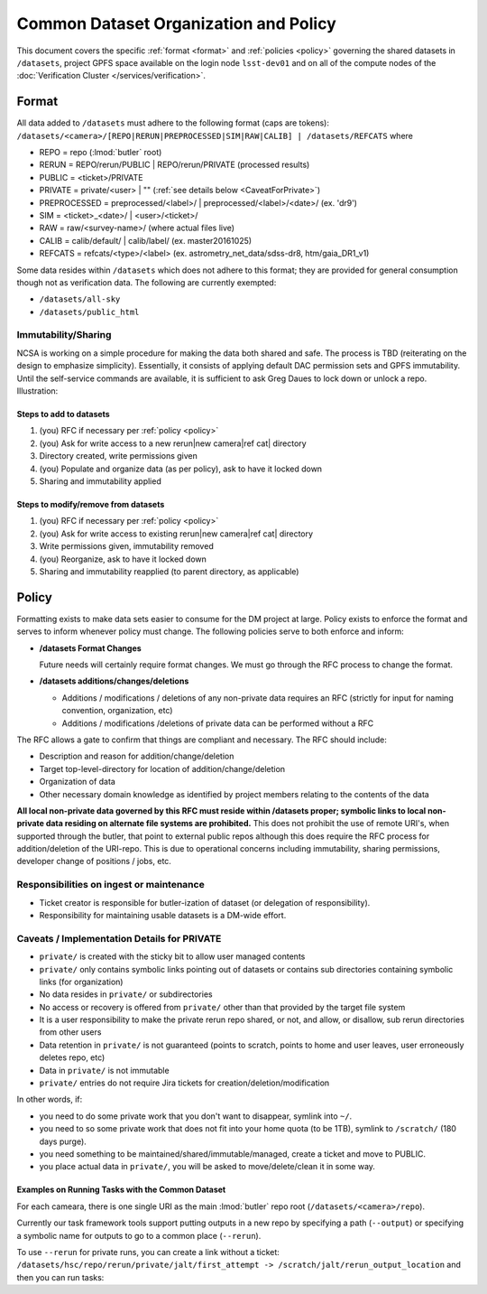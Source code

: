 ######################################
Common Dataset Organization and Policy
######################################

This document covers the specific :ref:`format <format>` and :ref:`policies <policy>` governing the shared datasets in ``/datasets``, project GPFS space available on the login node ``lsst-dev01`` and on all of the compute nodes of the :doc:`Verification Cluster </services/verification>`.

.. _format:

Format
======

All data added to ``/datasets`` must adhere to the following format (caps are tokens):
``/datasets/<camera>/[REPO|RERUN|PREPROCESSED|SIM|RAW|CALIB] | /datasets/REFCATS`` where

- REPO = repo
  (:lmod:`butler` root)
- RERUN = REPO/rerun/PUBLIC | REPO/rerun/PRIVATE
  (processed results)
- PUBLIC = <ticket>/PRIVATE
- PRIVATE = private/<user> | ""
  (:ref:`see details below <CaveatForPrivate>`)
- PREPROCESSED = preprocessed/<label>/ | preprocessed/<label>/<date>/
  (ex. 'dr9')
- SIM = <ticket>_<date>/ | <user>/<ticket>/
- RAW = raw/<survey-name>/
  (where actual files live)
- CALIB = calib/default/ | calib/label/
  (ex. master20161025)
- REFCATS = refcats/<type>/<label>
  (ex. astrometry_net_data/sdss-dr8, htm/gaia_DR1_v1)

Some data resides within ``/datasets`` which does not adhere to this format; they are provided for general consumption though not as verification data.
The following are currently exempted:

- ``/datasets/all-sky``
- ``/datasets/public_html``

Immutability/Sharing
--------------------

NCSA is working on a simple procedure for making the data both shared and safe.
The process is TBD (reiterating on the design to emphasize simplicity).
Essentially, it consists of applying default DAC permission sets and GPFS immutability.
Until the self-service commands are available, it is sufficient to ask Greg Daues to lock down or unlock a repo.
Illustration:

Steps to add to datasets
^^^^^^^^^^^^^^^^^^^^^^^^

#. (you) RFC if necessary per :ref:`policy <policy>`
#. (you) Ask for write access to a new rerun|new camera|ref cat| directory
#. Directory created, write permissions given
#. (you) Populate and organize data (as per policy), ask to have it locked down
#. Sharing and immutability applied

Steps to modify/remove from datasets
^^^^^^^^^^^^^^^^^^^^^^^^^^^^^^^^^^^^

#. (you) RFC if necessary per :ref:`policy <policy>`
#. (you) Ask for write access to existing rerun|new camera|ref cat| directory
#. Write permissions given, immutability removed
#. (you) Reorganize, ask to have it locked down
#. Sharing and immutability reapplied (to parent directory, as applicable)

.. _policy:

Policy
======

Formatting exists to make data sets easier to consume for the DM project at large.
Policy exists to enforce the format and serves to inform whenever policy must change.
The following policies serve to both enforce and inform:

- **/datasets Format Changes**

  Future needs will certainly require format changes.
  We must go through the RFC process to change the format.

- **/datasets additions/changes/deletions**

  - Additions / modifications / deletions of any non-private data requires an RFC (strictly for input for naming convention, organization, etc)
  - Additions / modifications /deletions of private data can be performed without a RFC

The RFC allows a gate to confirm that things are compliant and necessary. The RFC should include:

- Description and reason for addition/change/deletion
- Target top-level-directory for location of addition/change/deletion
- Organization of data
- Other necessary domain knowledge as identified by project members relating to the contents of the data

**All local non-private data governed by this RFC must reside within /datasets proper; symbolic links to local non-private data residing on alternate file systems are prohibited.**
This does not prohibit the use of remote URI's, when supported through the butler, that point to external public repos although this does require the RFC process for addition/deletion of the URI-repo.
This is due to operational concerns including immutability, sharing permissions, developer change of positions / jobs, etc.

Responsibilities on ingest or maintenance
-----------------------------------------

- Ticket creator is responsible for butler-ization of dataset (or delegation of responsibility).
- Responsibility for maintaining usable datasets is a DM-wide effort.


.. _CaveatForPrivate:

Caveats / Implementation Details for PRIVATE
--------------------------------------------

- ``private/`` is created with the sticky bit to allow user managed contents
- ``private/`` only contains symbolic links pointing out of datasets or contains sub directories containing symbolic links (for organization)
- No data resides in ``private/`` or subdirectories
- No access or recovery is offered from ``private/`` other than that provided by the target file system
- It is a user responsibility to make the private rerun repo shared, or not, and allow, or disallow, sub rerun directories from other users
- Data retention in ``private/`` is not guaranteed (points to scratch, points to home and user leaves, user erroneously deletes repo, etc)
- Data in ``private/`` is not immutable
- ``private/`` entries do not require Jira tickets for creation/deletion/modification

In other words, if:

- you need to do some private work that you don't want to disappear, symlink into ``~/``.
- you need to so some private work that does not fit into your home quota (to be 1TB), symlink to ``/scratch/`` (180 days purge).
- you need something to be maintained/shared/immutable/managed, create a ticket and move to PUBLIC.
- you place actual data in ``private/``, you will be asked to move/delete/clean it in some way.

Examples on Running Tasks with the Common Dataset
^^^^^^^^^^^^^^^^^^^^^^^^^^^^^^^^^^^^^^^^^^^^^^^^^

For each cameara, there is one single URI as the main :lmod:`butler` repo root (``/datasets/<camera>/repo``).

Currently our task framework tools support putting outputs in a new repo by specifying a path (``--output``) or specifying a symbolic name for outputs to go to a common place (``--rerun``).

To use ``--rerun`` for private runs, you can create a link without a ticket:
``/datasets/hsc/repo/rerun/private/jalt/first_attempt -> /scratch/jalt/rerun_output_location``
and then you can run tasks:

.. prompt:: bash

   processXXX.py /datasets/hsc/repo/ --rerun private/jalt/first_attempt ...
